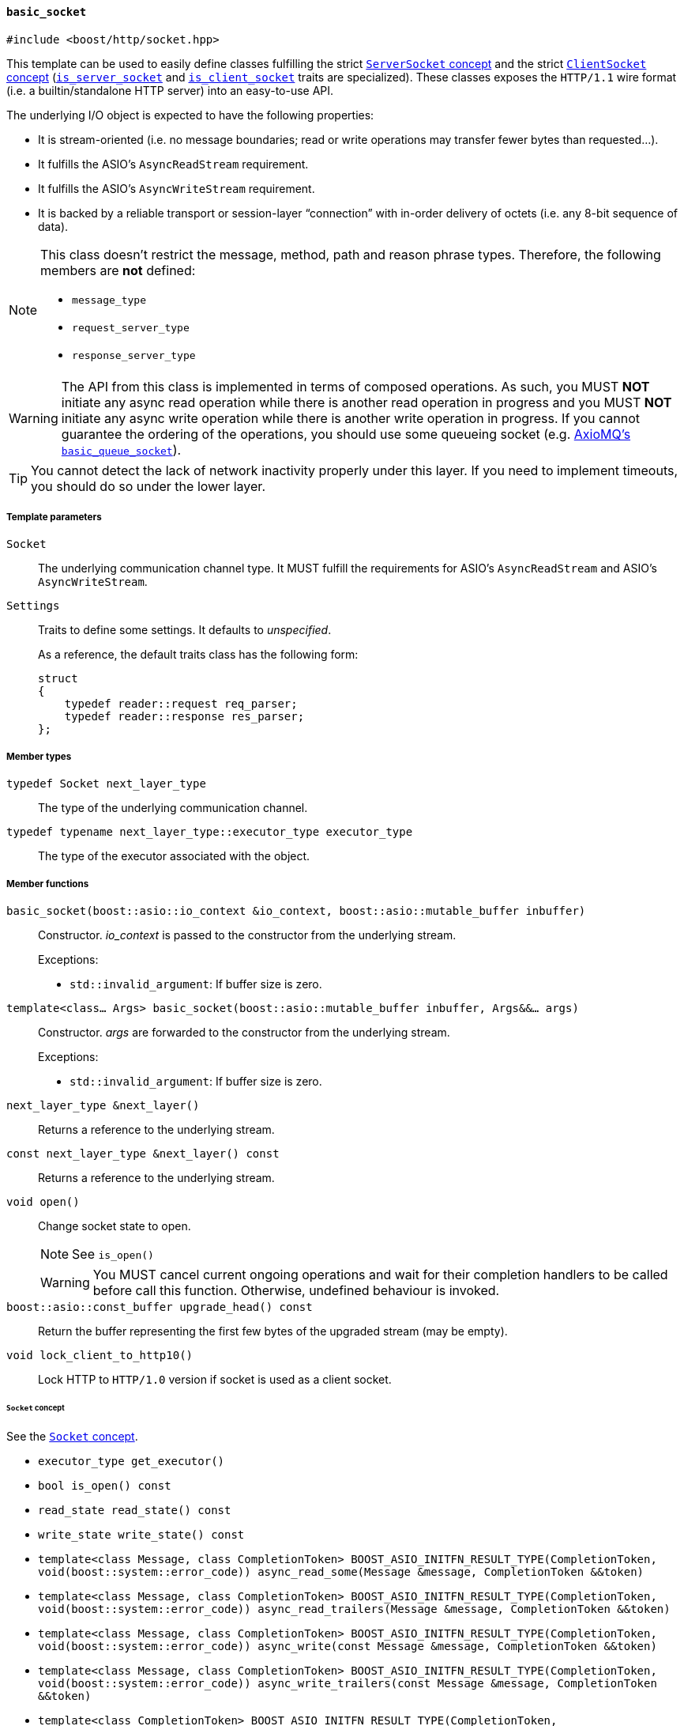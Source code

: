 [[basic_socket]]
==== `basic_socket`

[source,cpp]
----
#include <boost/http/socket.hpp>
----

This template can be used to easily define classes fulfilling the strict
<<server_socket_concept,`ServerSocket` concept>> and the strict
<<client_socket_concept,`ClientSocket` concept>>
(<<is_server_socket,`is_server_socket`>> and
<<is_client_socket,`is_client_socket`>> traits are specialized). These classes
exposes the `HTTP/1.1` wire format (i.e. a builtin/standalone HTTP server) into
an easy-to-use API.

The underlying I/O object is expected to have the following properties:

* It is stream-oriented (i.e. no message boundaries; read or write operations
  may transfer fewer bytes than requested...).
* It fulfills the ASIO's `AsyncReadStream` requirement.
* It fulfills the ASIO's `AsyncWriteStream` requirement.
* It is backed by a reliable transport or session-layer “connection” with
  in-order delivery of octets (i.e. any 8-bit sequence of data).

[NOTE]
--
This class doesn't restrict the message, method, path and reason phrase types.
Therefore, the following members are *not* defined:

* `message_type`
* `request_server_type`
* `response_server_type`
--

WARNING: The API from this class is implemented in terms of composed
operations. As such, you MUST *NOT* initiate any async read operation while
there is another read operation in progress and you MUST *NOT* initiate any
async write operation while there is another write operation in progress. If you
cannot guarantee the ordering of the operations, you should use some queueing
socket (e.g.
http://sourceforge.net/p/axiomq/code/ci/master/tree/include/axiomq/basic_queue_socket.hpp[
AxioMQ's `basic_queue_socket`]).

TIP: You cannot detect the lack of network inactivity properly under this
layer. If you need to implement timeouts, you should do so under the lower
layer.

===== Template parameters

`Socket`::

  The underlying communication channel type. It MUST fulfill the requirements
  for ASIO's `AsyncReadStream` and ASIO's `AsyncWriteStream`.

`Settings`::

  Traits to define some settings. It defaults to _unspecified_.
+
As a reference, the default traits class has the following form:
+
[source,cpp]
----
struct
{
    typedef reader::request req_parser;
    typedef reader::response res_parser;
};
----

===== Member types

`typedef Socket next_layer_type`::

  The type of the underlying communication channel.

`typedef typename next_layer_type::executor_type executor_type`::

  The type of the executor associated with the object.

===== Member functions

`basic_socket(boost::asio::io_context &io_context, boost::asio::mutable_buffer inbuffer)`::

  Constructor. _io_context_ is passed to the constructor from the underlying
  stream.
+
.Exceptions:
--
* `std::invalid_argument`: If buffer size is zero.
--

`template<class... Args> basic_socket(boost::asio::mutable_buffer inbuffer, Args&&... args)`::

  Constructor. _args_ are forwarded to the constructor from the underlying
  stream.
+
.Exceptions:
--
* `std::invalid_argument`: If buffer size is zero.
--

`next_layer_type &next_layer()`::

  Returns a reference to the underlying stream.

`const next_layer_type &next_layer() const`::

  Returns a reference to the underlying stream.

`void open()`::

  Change socket state to open.
+
NOTE: See `is_open()`
+
WARNING: You MUST cancel current ongoing operations and wait for their
completion handlers to be called before call this function. Otherwise, undefined
behaviour is invoked.

`boost::asio::const_buffer upgrade_head() const`::

  Return the buffer representing the first few bytes of the upgraded stream (may
  be empty).

`void lock_client_to_http10()`::

  Lock HTTP to `HTTP/1.0` version if socket is used as a client socket.

====== `Socket` concept

See the <<socket_concept,`Socket` concept>>.

* `executor_type get_executor()`
* `bool is_open() const`
* `read_state read_state() const`
* `write_state write_state() const`
* `template<class Message, class CompletionToken>
  BOOST_ASIO_INITFN_RESULT_TYPE(CompletionToken,
                                void(boost::system::error_code))
  async_read_some(Message &message, CompletionToken &&token)`
* `template<class Message, class CompletionToken>
  BOOST_ASIO_INITFN_RESULT_TYPE(CompletionToken,
                                void(boost::system::error_code))
  async_read_trailers(Message &message, CompletionToken &&token)`
* `template<class Message, class CompletionToken>
  BOOST_ASIO_INITFN_RESULT_TYPE(CompletionToken,
                                void(boost::system::error_code))
  async_write(const Message &message, CompletionToken &&token)`
* `template<class Message, class CompletionToken>
  BOOST_ASIO_INITFN_RESULT_TYPE(CompletionToken,
                                void(boost::system::error_code))
  async_write_trailers(const Message &message, CompletionToken &&token)`
* `template<class CompletionToken>
  BOOST_ASIO_INITFN_RESULT_TYPE(CompletionToken,
                                void(boost::system::error_code))
  async_write_end_of_message(CompletionToken &&token)`

====== `ServerSocket` concept

See the <<server_socket_concept,`ServerSocket` concept>>.

* `bool write_response_native_stream() const`
* `template<class Request, class CompletionToken>
  BOOST_ASIO_INITFN_RESULT_TYPE(CompletionToken,
                                void(boost::system::error_code))
  async_read_request(Request &request, CompletionToken &&token)`
* `template<class Response, class CompletionToken>
  BOOST_ASIO_INITFN_RESULT_TYPE(CompletionToken,
                                void(boost::system::error_code))
  async_write_response(const Response &response, CompletionToken &&token)`
* `template<class CompletionToken>
  BOOST_ASIO_INITFN_RESULT_TYPE(CompletionToken,
                                void(boost::system::error_code))
  async_write_response_continue(CompletionToken &&token)`
* `template<class Response, class CompletionToken>
  BOOST_ASIO_INITFN_RESULT_TYPE(CompletionToken,
                                void(boost::system::error_code))
  async_write_response_metadata(const Response &response,
                                CompletionToken &&token)`

====== `ClientSocket` concept

See the <<client_socket_concept,`ClientSocket` concept>>.

* `template<class Request, class CompletionToken>
  BOOST_ASIO_INITFN_RESULT_TYPE(CompletionToken,
                                void(boost::system::error_code))
  async_write_request(const Request &request, CompletionToken &&token)`
* `template<class Request, class CompletionToken>
  BOOST_ASIO_INITFN_RESULT_TYPE(CompletionToken,
                                void(boost::system::error_code))
  async_write_request_metadata(const Request &request, CompletionToken &&token)`
* `template<class Response, class CompletionToken>
  BOOST_ASIO_INITFN_RESULT_TYPE(CompletionToken,
                                void(boost::system::error_code))
  async_read_response(Response &response, CompletionToken &&token)`
